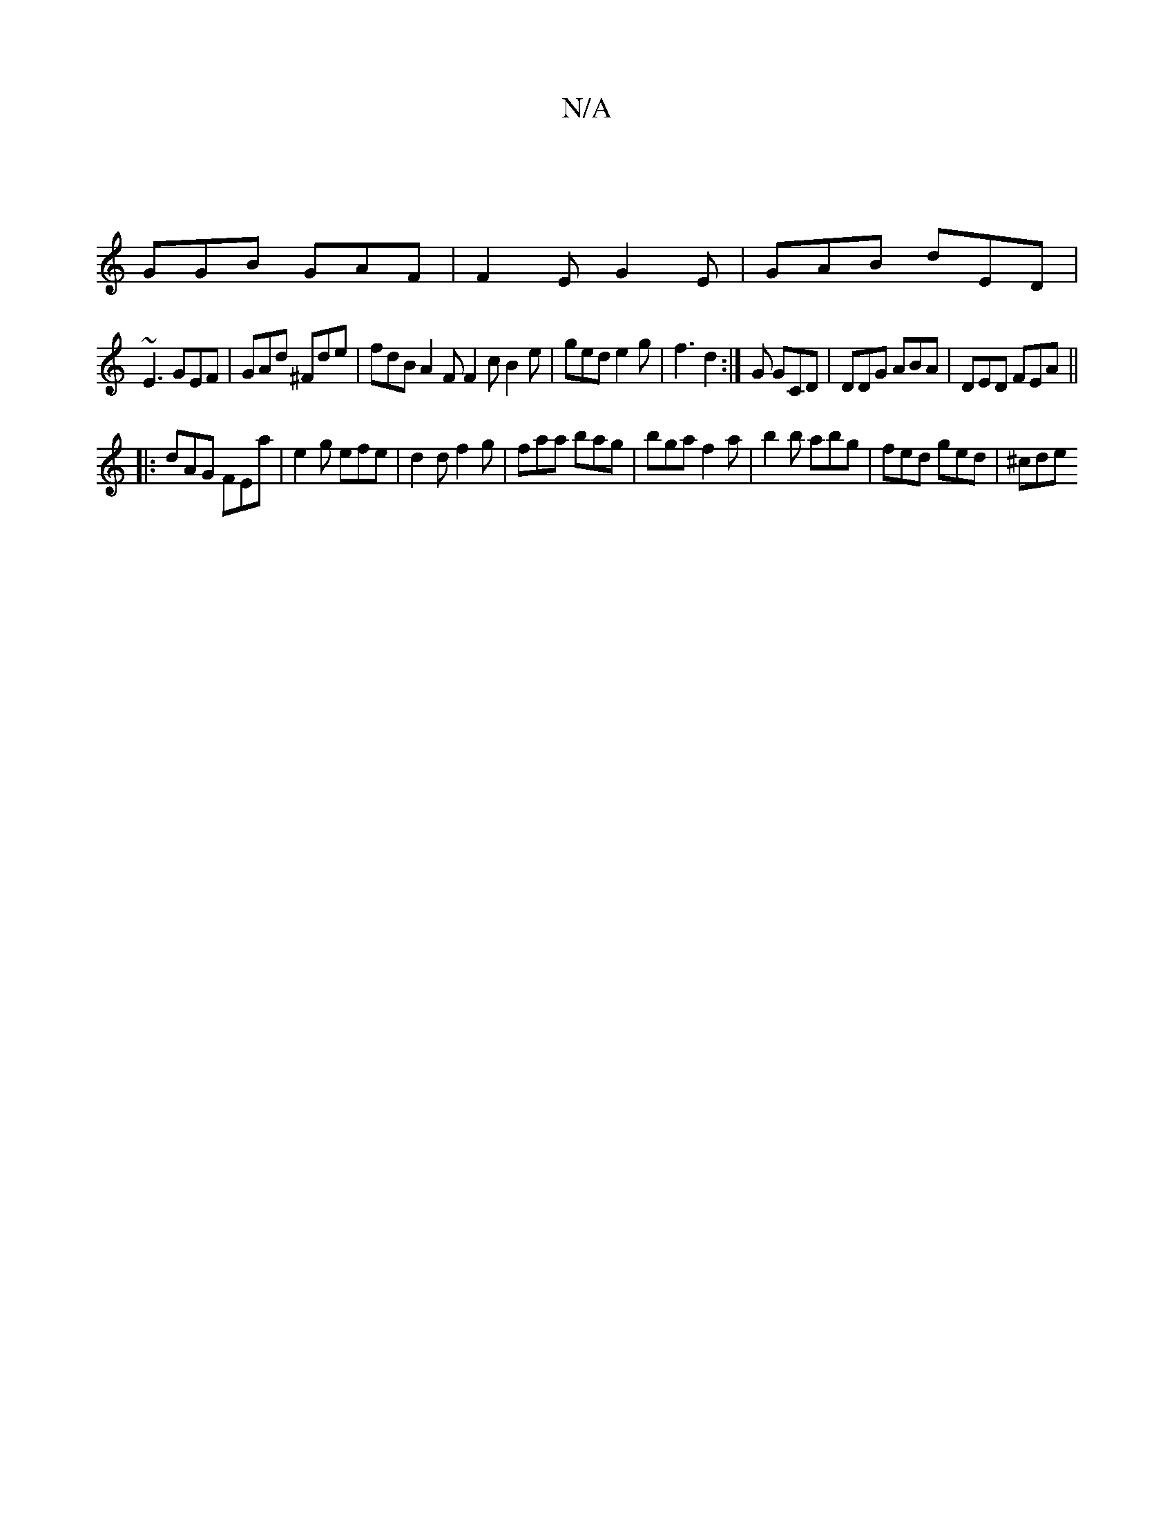X:1
T:N/A
M:4/4
R:N/A
K:Cmajor
|
GGB GAF | F2 E G2E | GAB dED |
~E3 GEF | GAd ^Fde | fdB A2 F F2 c B2 e | ged e2 g | f3 d2 :|G GCD |DDG ABA|DED FEA ||
|:dAG FEa | e2g efe | d2 d f2 g | faa bag | bga f2 a | b2 b abg | fed ged | ^cde